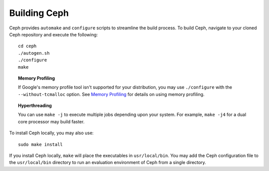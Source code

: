 ===============
 Building Ceph
===============

Ceph provides ``automake`` and ``configure`` scripts to streamline the build 
process. To build Ceph, navigate to your cloned Ceph repository and execute the 
following::

	cd ceph
	./autogen.sh
	./configure
	make

.. topic:: Memory Profiling

	If Google's memory profile tool isn't supported for your distribution, you may
	use ``./configure`` with the ``--without-tcmalloc`` option. See 
	`Memory Profiling`_ for details on using memory profiling.


.. topic:: Hyperthreading

	You can use ``make -j`` to execute multiple jobs depending upon your system. For 
	example, ``make -j4`` for a dual core processor may build faster.


To install Ceph locally, you may also use::

	sudo make install

If you install Ceph locally, ``make`` will place the executables in
``usr/local/bin``. You may add the Ceph configuration file to the
``usr/local/bin`` directory to run an evaluation environment of Ceph from a
single directory.

.. _Memory Profiling: ../../rados/operations/memory-profiling